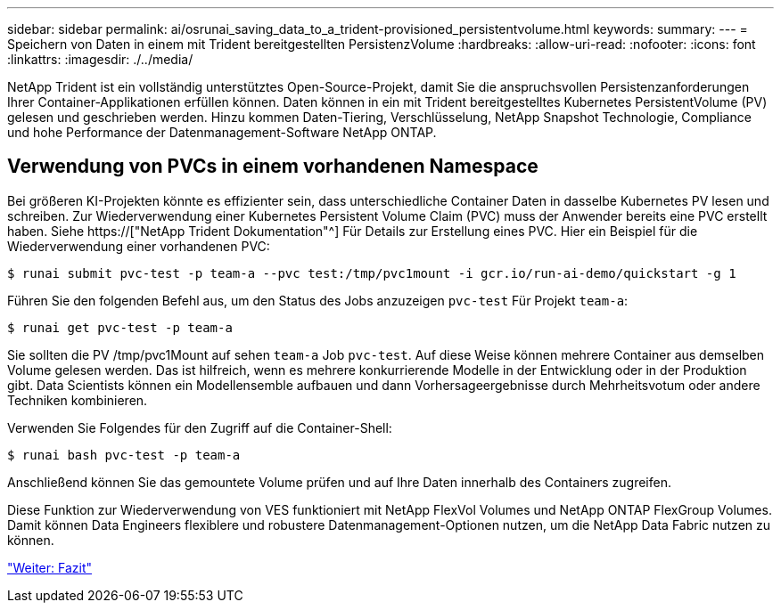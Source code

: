 ---
sidebar: sidebar 
permalink: ai/osrunai_saving_data_to_a_trident-provisioned_persistentvolume.html 
keywords:  
summary:  
---
= Speichern von Daten in einem mit Trident bereitgestellten PersistenzVolume
:hardbreaks:
:allow-uri-read: 
:nofooter: 
:icons: font
:linkattrs: 
:imagesdir: ./../media/


[role="lead"]
NetApp Trident ist ein vollständig unterstütztes Open-Source-Projekt, damit Sie die anspruchsvollen Persistenzanforderungen Ihrer Container-Applikationen erfüllen können. Daten können in ein mit Trident bereitgestelltes Kubernetes PersistentVolume (PV) gelesen und geschrieben werden. Hinzu kommen Daten-Tiering, Verschlüsselung, NetApp Snapshot Technologie, Compliance und hohe Performance der Datenmanagement-Software NetApp ONTAP.



== Verwendung von PVCs in einem vorhandenen Namespace

Bei größeren KI-Projekten könnte es effizienter sein, dass unterschiedliche Container Daten in dasselbe Kubernetes PV lesen und schreiben. Zur Wiederverwendung einer Kubernetes Persistent Volume Claim (PVC) muss der Anwender bereits eine PVC erstellt haben. Siehe https://["NetApp Trident Dokumentation"^] Für Details zur Erstellung eines PVC. Hier ein Beispiel für die Wiederverwendung einer vorhandenen PVC:

....
$ runai submit pvc-test -p team-a --pvc test:/tmp/pvc1mount -i gcr.io/run-ai-demo/quickstart -g 1
....
Führen Sie den folgenden Befehl aus, um den Status des Jobs anzuzeigen `pvc-test` Für Projekt `team-a`:

....
$ runai get pvc-test -p team-a
....
Sie sollten die PV /tmp/pvc1Mount auf sehen `team-a` Job `pvc-test`. Auf diese Weise können mehrere Container aus demselben Volume gelesen werden. Das ist hilfreich, wenn es mehrere konkurrierende Modelle in der Entwicklung oder in der Produktion gibt. Data Scientists können ein Modellensemble aufbauen und dann Vorhersageergebnisse durch Mehrheitsvotum oder andere Techniken kombinieren.

Verwenden Sie Folgendes für den Zugriff auf die Container-Shell:

....
$ runai bash pvc-test -p team-a
....
Anschließend können Sie das gemountete Volume prüfen und auf Ihre Daten innerhalb des Containers zugreifen.

Diese Funktion zur Wiederverwendung von VES funktioniert mit NetApp FlexVol Volumes und NetApp ONTAP FlexGroup Volumes. Damit können Data Engineers flexiblere und robustere Datenmanagement-Optionen nutzen, um die NetApp Data Fabric nutzen zu können.

link:osrunai_conclusion.html["Weiter: Fazit"]
